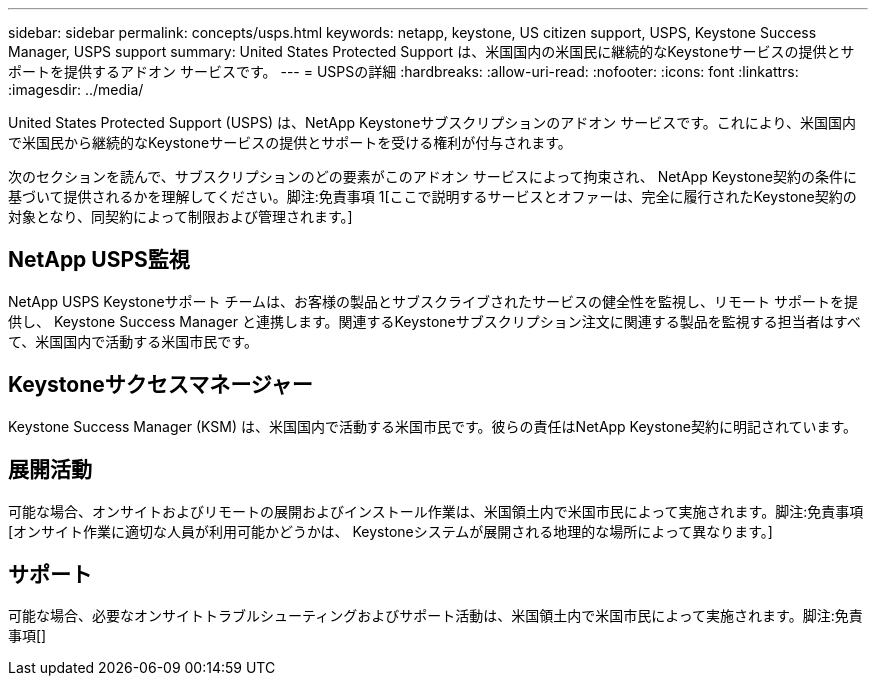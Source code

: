 ---
sidebar: sidebar 
permalink: concepts/usps.html 
keywords: netapp, keystone, US citizen support, USPS, Keystone Success Manager, USPS support 
summary: United States Protected Support は、米国国内の米国民に継続的なKeystoneサービスの提供とサポートを提供するアドオン サービスです。 
---
= USPSの詳細
:hardbreaks:
:allow-uri-read: 
:nofooter: 
:icons: font
:linkattrs: 
:imagesdir: ../media/


[role="lead"]
United States Protected Support (USPS) は、NetApp Keystoneサブスクリプションのアドオン サービスです。これにより、米国国内で米国民から継続的なKeystoneサービスの提供とサポートを受ける権利が付与されます。

次のセクションを読んで、サブスクリプションのどの要素がこのアドオン サービスによって拘束され、 NetApp Keystone契約の条件に基づいて提供されるかを理解してください。脚注:免責事項 1[ここで説明するサービスとオファーは、完全に履行されたKeystone契約の対象となり、同契約によって制限および管理されます。]



== NetApp USPS監視

NetApp USPS Keystoneサポート チームは、お客様の製品とサブスクライブされたサービスの健全性を監視し、リモート サポートを提供し、 Keystone Success Manager と連携します。関連するKeystoneサブスクリプション注文に関連する製品を監視する担当者はすべて、米国国内で活動する米国市民です。



== Keystoneサクセスマネージャー

Keystone Success Manager (KSM) は、米国国内で活動する米国市民です。彼らの責任はNetApp Keystone契約に明記されています。



== 展開活動

可能な場合、オンサイトおよびリモートの展開およびインストール作業は、米国領土内で米国市民によって実施されます。脚注:免責事項[オンサイト作業に適切な人員が利用可能かどうかは、 Keystoneシステムが展開される地理的な場所によって異なります。]



== サポート

可能な場合、必要なオンサイトトラブルシューティングおよびサポート活動は、米国領土内で米国市民によって実施されます。脚注:免責事項[]
